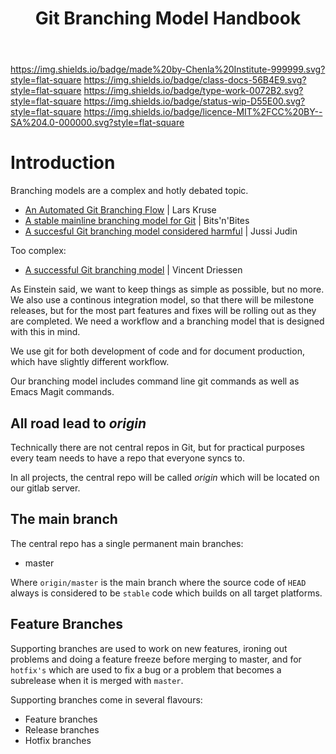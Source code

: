 #   -*- mode: org; fill-column: 60 -*-

#+TITLE: Git Branching Model Handbook
#+STARTUP: showall
#+TOC: headlines 4
#+PROPERTY: filename
:PROPERTIES:
:CUSTOM_ID: 
:Name:      /home/deerpig/proj/chenla/docs/hb-git-branch.org
:Created:   2017-09-21T16:55@Prek Leap (11.642600N-104.919210W)
:ID:        6741c080-3c74-45a8-b5e9-7e886438e180
:VER:       559259803.065007784
:GEO:       48P-491193-1287029-15
:BXID:      proj:VSK5-3186
:Class:     docs
:Type:      work
:Status:    wip
:Licence:   MIT/CC BY-SA 4.0
:END:

[[https://img.shields.io/badge/made%20by-Chenla%20Institute-999999.svg?style=flat-square]] 
[[https://img.shields.io/badge/class-docs-56B4E9.svg?style=flat-square]]
[[https://img.shields.io/badge/type-work-0072B2.svg?style=flat-square]]
[[https://img.shields.io/badge/status-wip-D55E00.svg?style=flat-square]]
[[https://img.shields.io/badge/licence-MIT%2FCC%20BY--SA%204.0-000000.svg?style=flat-square]]


* Introduction

Branching models are a complex and hotly debated topic.


  - [[http://www.josra.org/blog/An-automated-git-branching-strategy.html][An Automated Git Branching Flow]] | Lars Kruse
  - [[http://www.bitsnbites.eu/a-stable-mainline-branching-model-for-git/][A stable mainline branching model for Git]] | Bits'n'Bites
  - [[https://barro.github.io/2016/02/a-succesful-git-branching-model-considered-harmful/][A succesful Git branching model considered harmful]] | Jussi Judin

Too complex:

  - [[http://nvie.com/posts/a-successful-git-branching-model/][A successful Git branching model]] | Vincent Driessen


As Einstein said, we want to keep things as simple as
possible, but no more.  We also use a continous integration
model, so that there will be milestone releases, but for the
most part features and fixes will be rolling out as they are
completed.  We need a workflow and a branching model that is
designed with this in mind.

We use git for both development of code and for document
production, which have slightly different workflow.

Our branching model includes command line git commands as
well as Emacs Magit commands.


** All road lead to /origin/ 

Technically there are not central repos in Git, but for
practical purposes every team needs to have a repo that
everyone syncs to.

In all projects, the central repo will be called /origin/
which will be located on our gitlab server.


** The main branch

The central repo has a single permanent main branches:

  - master

Where =origin/master= is the main branch where the source
code of =HEAD= always is considered to be =stable= code
which builds on all target platforms.


** Feature Branches

Supporting branches are used to work on new features,
ironing out problems and doing a feature freeze before
merging to master, and for =hotfix's= which are used to fix
a bug or a problem that becomes a subrelease when it is
merged with =master=.

Supporting branches come in several flavours:

  - Feature branches
  - Release branches
  - Hotfix branches

